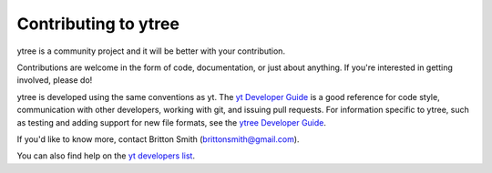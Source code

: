 .. _contributing:

Contributing to ytree
=====================

ytree is a community project and it will be better with your
contribution.

Contributions are welcome in the form of code, documentation, or
just about anything.  If you're interested in getting involved,
please do!

ytree is developed using the same conventions as yt.  The `yt
Developer Guide <http://yt-project.org/docs/dev/developing/index.html>`_
is a good reference for code style, communication with other developers,
working with git, and issuing pull requests.  For information specific
to ytree, such as testing and adding support for new file formats, see
the `ytree Developer Guide
<http://ytree.readthedocs.io/en/latest/Developing.html>`__.

If you'd like to know more, contact Britton Smith (brittonsmith@gmail.com).

You can also find help on the `yt developers list
<http://lists.spacepope.org/listinfo.cgi/yt-users-spacepope.org>`_.
